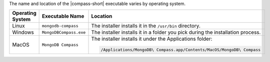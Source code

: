 The name and location of the |compass-short| executable varies by
operating system. 

.. list-table::
   :header-rows: 1
   :widths: 20 30 50

   * - Operating System
     - Executable Name
     - Location

   * - Linux
     - ``mongodb-compass`` 
     - The installer installs it in the ``/usr/bin`` directory. 

   * - Windows 
     - ``MongoDBCompass.exe`` 
     - The installer installs it in a folder you pick during the installation 
       process.
       
   * - MacOS
     - ``MongoDB Compass`` 
     - The installer installs it under the Applications folder: 
      
       .. code-block:: shell
         
         /Applications/MongoDB\ Compass.app/Contents/MacOS/MongoDB\ Compass

